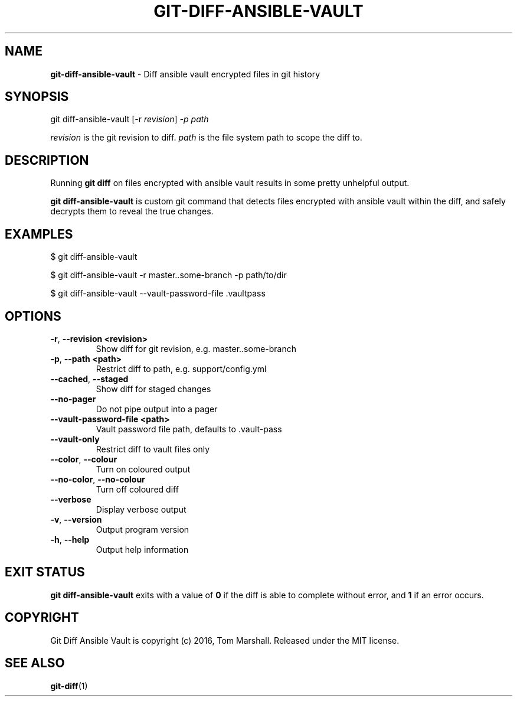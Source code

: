 .\" generated with Ronn/v0.7.3
.\" http://github.com/rtomayko/ronn/tree/0.7.3
.
.TH "GIT\-DIFF\-ANSIBLE\-VAULT" "1" "August 2016" "" ""
.
.SH "NAME"
\fBgit\-diff\-ansible\-vault\fR \- Diff ansible vault encrypted files in git history
.
.SH "SYNOPSIS"
git diff\-ansible\-vault [\-r \fIrevision\fR] \fI\-p \fIpath\fR\fR
.
.P
\fIrevision\fR is the git revision to diff\. \fIpath\fR is the file system path to scope the diff to\.
.
.SH "DESCRIPTION"
Running \fBgit diff\fR on files encrypted with ansible vault results in some pretty unhelpful output\.
.
.P
\fBgit diff\-ansible\-vault\fR is custom git command that detects files encrypted with ansible vault within the diff, and safely decrypts them to reveal the true changes\.
.
.SH "EXAMPLES"
.
.nf

$ git diff\-ansible\-vault

$ git diff\-ansible\-vault \-r master\.\.some\-branch \-p path/to/dir

$ git diff\-ansible\-vault \-\-vault\-password\-file \.vaultpass
.
.fi
.
.SH "OPTIONS"
.
.TP
\fB\-r\fR, \fB\-\-revision <revision>\fR
Show diff for git revision, e\.g\. master\.\.some\-branch
.
.TP
\fB\-p\fR, \fB\-\-path <path>\fR
Restrict diff to path, e\.g\. support/config\.yml
.
.TP
\fB\-\-cached\fR, \fB\-\-staged\fR
Show diff for staged changes
.
.TP
\fB\-\-no\-pager\fR
Do not pipe output into a pager
.
.TP
\fB\-\-vault\-password\-file <path>\fR
Vault password file path, defaults to \.vault\-pass
.
.TP
\fB\-\-vault\-only\fR
Restrict diff to vault files only
.
.TP
\fB\-\-color\fR, \fB\-\-colour\fR
Turn on coloured output
.
.TP
\fB\-\-no\-color\fR, \fB\-\-no\-colour\fR
Turn off coloured diff
.
.TP
\fB\-\-verbose\fR
Display verbose output
.
.TP
\fB\-v\fR, \fB\-\-version\fR
Output program version
.
.TP
\fB\-h\fR, \fB\-\-help\fR
Output help information
.
.SH "EXIT STATUS"
\fBgit diff\-ansible\-vault\fR exits with a value of \fB0\fR if the diff is able to complete without error, and \fB1\fR if an error occurs\.
.
.SH "COPYRIGHT"
Git Diff Ansible Vault is copyright (c) 2016, Tom Marshall\. Released under the MIT license\.
.
.SH "SEE ALSO"
\fBgit\-diff\fR(1)

